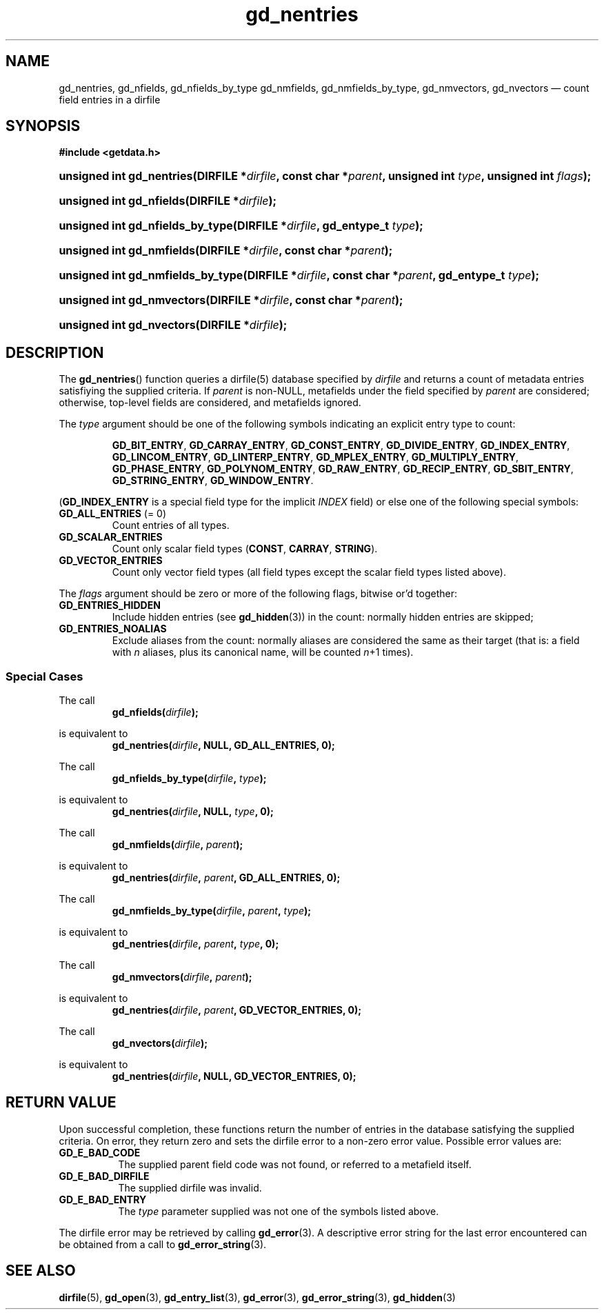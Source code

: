 .\" gd_nentries.3.  The gd_nentries man page.
.\"
.\" Copyright (C) 2012 D. V. Wiebe
.\"
.\""""""""""""""""""""""""""""""""""""""""""""""""""""""""""""""""""""""""
.\"
.\" This file is part of the GetData project.
.\"
.\" Permission is granted to copy, distribute and/or modify this document
.\" under the terms of the GNU Free Documentation License, Version 1.2 or
.\" any later version published by the Free Software Foundation; with no
.\" Invariant Sections, with no Front-Cover Texts, and with no Back-Cover
.\" Texts.  A copy of the license is included in the `COPYING.DOC' file
.\" as part of this distribution.
.\"
.TH gd_nentries 3 "1 April 2012" "Version 0.8.0" "GETDATA"
.SH NAME
gd_nentries, gd_nfields, gd_nfields_by_type gd_nmfields, gd_nmfields_by_type,
gd_nmvectors, gd_nvectors \(em count field entries in a dirfile
.SH SYNOPSIS
.B #include <getdata.h>
.HP
.nh
.ad l
.BI "unsigned int gd_nentries(DIRFILE *" dirfile ", const char *" parent ,
.BI "unsigned int " type ", unsigned int " flags );
.HP
.BI "unsigned int gd_nfields(DIRFILE *" dirfile );
.HP
.BI "unsigned int gd_nfields_by_type(DIRFILE *" dirfile ", gd_entype_t " type );
.HP
.BI "unsigned int gd_nmfields(DIRFILE *" dirfile ", const char *" parent );
.HP
.BI "unsigned int gd_nmfields_by_type(DIRFILE *" dirfile ,
.BI "const char *" parent ", gd_entype_t " type );
.HP
.BI "unsigned int gd_nmvectors(DIRFILE *" dirfile ", const char *" parent );
.HP
.BI "unsigned int gd_nvectors(DIRFILE *" dirfile );
.hy
.ad n
.SH DESCRIPTION
The
.BR gd_nentries ()
function queries a dirfile(5) database specified by
.I dirfile
and returns a count of metadata entries satisfiying the supplied criteria.
If
.I parent
is non-NULL, metafields under the field specified by
.I parent
are considered; otherwise, top-level fields are considered, and metafields
ignored.

The
.I type
argument should be one of the following symbols indicating an explicit entry
type to count:
.IP
.nh
.ad l
.BR GD_BIT_ENTRY ", " GD_CARRAY_ENTRY ", " GD_CONST_ENTRY ", " GD_DIVIDE_ENTRY ,
.BR GD_INDEX_ENTRY ", " GD_LINCOM_ENTRY ", " GD_LINTERP_ENTRY ,
.BR GD_MPLEX_ENTRY ", " GD_MULTIPLY_ENTRY ", " GD_PHASE_ENTRY ,
.BR GD_POLYNOM_ENTRY ", " GD_RAW_ENTRY ", " GD_RECIP_ENTRY ,
.BR GD_SBIT_ENTRY ", " GD_STRING_ENTRY ", " GD_WINDOW_ENTRY .
.ad n
.hy
.PP
.RB ( GD_INDEX_ENTRY
is a special field type for the implicit
.I INDEX
field) or else one of the following special symbols:
.TP
.B GD_ALL_ENTRIES \fR(= 0)
Count entries of all types.
.TP
.B GD_SCALAR_ENTRIES
Count only scalar field types
.RB ( CONST ", " CARRAY ", " STRING ).
.TP
.B GD_VECTOR_ENTRIES
Count only vector field types (all field types except the scalar field types
listed above).
.PP
The
.I flags
argument should be zero or more of the following flags, bitwise or'd together:
.TP
.B GD_ENTRIES_HIDDEN
Include hidden entries (see
.BR gd_hidden (3))
in the count: normally hidden entries are skipped;
.TP
.B GD_ENTRIES_NOALIAS
Exclude aliases from the count: normally aliases are considered the same as
their target (that is: a field with
.I n
aliases, plus its canonical name, will be counted
.IR n +1
times).
.SS Special Cases
The call
.RS
.BI gd_nfields( dirfile );
.RE
.PP
is equivalent to
.RS
.BI gd_nentries( dirfile ", NULL, GD_ALL_ENTRIES, 0);
.RE
.PP
The call
.RS
.BI gd_nfields_by_type( dirfile ", " type );
.RE
.PP
is equivalent to
.RS
.BI gd_nentries( dirfile ", NULL, " type ", 0);"
.RE
.PP
The call
.RS
.BI gd_nmfields( dirfile ", " parent );
.RE
.PP
is equivalent to
.RS
.BI gd_nentries( dirfile ", " parent ", GD_ALL_ENTRIES, 0);"
.RE
.PP
The call
.RS
.BI gd_nmfields_by_type( dirfile ", " parent ", " type );
.RE
.PP
is equivalent to
.RS
.BI gd_nentries( dirfile ", " parent ", " type ", 0);"
.RE
.PP
The call
.RS
.BI gd_nmvectors( dirfile ", " parent );
.RE
.PP
is equivalent to
.RS
.BI gd_nentries( dirfile ", " parent ", GD_VECTOR_ENTRIES, 0);"
.RE
.PP
The call
.RS
.BI gd_nvectors( dirfile );
.RE
.PP
is equivalent to
.RS
.BI gd_nentries( dirfile ", NULL, GD_VECTOR_ENTRIES, 0);"
.RE

.SH RETURN VALUE
Upon successful completion, these functions return the number of entries in the
database satisfying the supplied criteria.  On error, they return zero and sets
the dirfile error to a non-zero error value.  Possible error values are:
.TP 8
.B GD_E_BAD_CODE
The supplied parent field code was not found, or referred to a metafield itself.
.TP
.B GD_E_BAD_DIRFILE
The supplied dirfile was invalid.
.TP
.B GD_E_BAD_ENTRY
The
.I type
parameter supplied was not one of the symbols listed above.
.PP
The dirfile error may be retrieved by calling
.BR gd_error (3).
A descriptive error string for the last error encountered can be obtained from
a call to
.BR gd_error_string (3).
.SH SEE ALSO
.BR dirfile (5),
.BR gd_open (3),
.BR gd_entry_list (3),
.BR gd_error (3),
.BR gd_error_string (3),
.BR gd_hidden (3)
